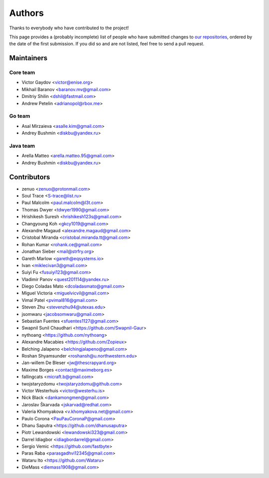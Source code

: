 Authors
*******

Thanks to everybody who have contributed to the project!

This page provides a (probably incomplete) list of people who have submitted changes to `our repositories <https://github.com/roc-streaming>`_, ordered by the date of the first submission. If you did so and are not listed, feel free to send a pull request.

.. _maintainers:

Maintainers
===========

Core team
~~~~~~~~~

* Victor Gaydov <victor@enise.org>
* Mikhail Baranov <baranov.mv@gmail.com>
* Dmitriy Shilin <dshil@fastmail.com>
* Andrew Petelin <adrianopol@rbox.me>

Go team
~~~~~~~

* Asal Mirzaieva <asalle.kim@gmail.com>
* Andrey Bushmin <diskbu@yandex.ru>

Java team
~~~~~~~~~

* Arella Matteo <arella.matteo.95@gmail.com>
* Andrey Bushmin <diskbu@yandex.ru>

Contributors
============

* zenuo <zenuo@protonmail.com>
* Soul Trace <S-trace@list.ru>
* Paul Malcolm <paul.malcolm@l3t.com>
* Thomas Dwyer <tdwyer1990@gmail.com>
* Hrishikesh Suresh <hrishikesh123s@gmail.com>
* Changyoung Koh <gkcy1019@gmail.com>
* Alexandre Magaud <alexandre.magaud@gmail.com>
* Cristobal Miranda <cristobal.miranda.tt@gmail.com>
* Rohan Kumar <rohank.ce@gmail.com>
* Jonathan Sieber <mail@strfry.org>
* Gareth Marlow <gareth@eqsystems.io>
* Ivan <miklecivan3@gmail.com>
* Suiyi Fu <fusuiyi123@gmail.com>
* Vladimir Panov <quest201114@yandex.ru>
* Diego Coladas Mato <dcoladasmato@gmail.com>
* Miguel Victoria <miguelvicvil@gmail.com>
* Vimal Patel <pvimal816@gmail.com>
* Steven Zhu <stevenzhu94@utexas.edu>
* jsomwaru <jacobsomwaru@gmail.com>
* Sebastian Fuentes <sfuentes1127@gmail.com>
* Swapnil Sunil Chaudhari <https://github.com/Swapnil-Gaur>
* nythoang <https://github.com/nythoang>
* Alexandre Macabies <https://github.com/Zopieux>
* Belching Jalapeno <belchingjalapeno@gmail.com>
* Roshan Shyamsunder <roshansh@u.northwestern.edu>
* Jan-willem De Bleser <jw@thescrapyard.org>
* Maxime Borges <contact@maximeborg.es>
* fallingcats <micraft.b@gmail.com>
* twojstaryzdomu <twojstaryzdomu@github.com>
* Victor Westerhuis <victor@westerhu.is>
* Nick Black <dankamongmen@gmail.com>
* Jaroslav Škarvada <jskarvad@redhat.com>
* Valeria Khomyakova <v.khomyakova.net@gmail.com>
* Paulo Corona <PauPauCoronaP@gmail.com>
* Dhanu Saputra <https://github.com/dhanusaputra>
* Piotr Lewandowski <lewandowski323@gmail.com>
* Darrel Idiagbor <idiagbordarrel@gmail.com>
* Sergio Vemic <https://github.com/fastbyte>
* Paras Raba <parasgadhvi12345@gmail.com>
* Wataru Ito <https://github.com/Wataru>
* DieMass <diemass1908@gmail.com>
